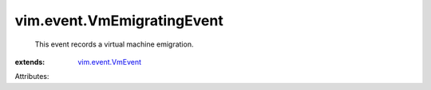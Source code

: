 .. _vim.event.VmEvent: ../../vim/event/VmEvent.rst


vim.event.VmEmigratingEvent
===========================
  This event records a virtual machine emigration.
:extends: vim.event.VmEvent_

Attributes:
